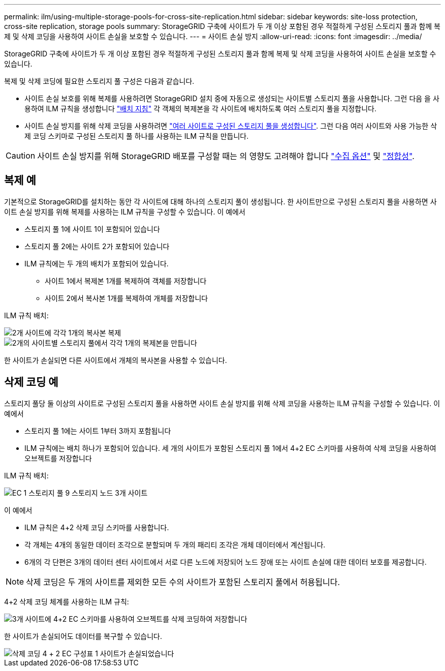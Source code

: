 ---
permalink: ilm/using-multiple-storage-pools-for-cross-site-replication.html 
sidebar: sidebar 
keywords: site-loss protection, cross-site replication, storage pools 
summary: StorageGRID 구축에 사이트가 두 개 이상 포함된 경우 적절하게 구성된 스토리지 풀과 함께 복제 및 삭제 코딩을 사용하여 사이트 손실을 보호할 수 있습니다. 
---
= 사이트 손실 방지
:allow-uri-read: 
:icons: font
:imagesdir: ../media/


[role="lead"]
StorageGRID 구축에 사이트가 두 개 이상 포함된 경우 적절하게 구성된 스토리지 풀과 함께 복제 및 삭제 코딩을 사용하여 사이트 손실을 보호할 수 있습니다.

복제 및 삭제 코딩에 필요한 스토리지 풀 구성은 다음과 같습니다.

* 사이트 손실 보호를 위해 복제를 사용하려면 StorageGRID 설치 중에 자동으로 생성되는 사이트별 스토리지 풀을 사용합니다. 그런 다음 을 사용하여 ILM 규칙을 생성합니다 link:create-ilm-rule-define-placements.html["배치 지침"] 각 객체의 복제본을 각 사이트에 배치하도록 여러 스토리지 풀을 지정합니다.
* 사이트 손실 방지를 위해 삭제 코딩을 사용하려면 link:guidelines-for-creating-storage-pools.html#guidelines-for-storage-pools-used-for-erasure-coded-copies["여러 사이트로 구성된 스토리지 풀을 생성합니다"]. 그런 다음 여러 사이트와 사용 가능한 삭제 코딩 스키마로 구성된 스토리지 풀 하나를 사용하는 ILM 규칙을 만듭니다.



CAUTION: 사이트 손실 방지를 위해 StorageGRID 배포를 구성할 때는 의 영향도 고려해야 합니다 link:data-protection-options-for-ingest.html["수집 옵션"] 및 link:../s3/consistency-controls.html["정합성"].



== 복제 예

기본적으로 StorageGRID를 설치하는 동안 각 사이트에 대해 하나의 스토리지 풀이 생성됩니다. 한 사이트만으로 구성된 스토리지 풀을 사용하면 사이트 손실 방지를 위해 복제를 사용하는 ILM 규칙을 구성할 수 있습니다. 이 예에서

* 스토리지 풀 1에 사이트 1이 포함되어 있습니다
* 스토리지 풀 2에는 사이트 2가 포함되어 있습니다
* ILM 규칙에는 두 개의 배치가 포함되어 있습니다.
+
** 사이트 1에서 복제본 1개를 복제하여 객체를 저장합니다
** 사이트 2에서 복사본 1개를 복제하여 개체를 저장합니다




ILM 규칙 배치:

image::../media/ilm_replication_at_2_sites.png[2개 사이트에 각각 1개의 복사본 복제]

image::../media/ilm_replication_make_2_copies_2_pools_2_sites.png[2개의 사이트별 스토리지 풀에서 각각 1개의 복제본을 만듭니다]

한 사이트가 손실되면 다른 사이트에서 개체의 복사본을 사용할 수 있습니다.



== 삭제 코딩 예

스토리지 풀당 둘 이상의 사이트로 구성된 스토리지 풀을 사용하면 사이트 손실 방지를 위해 삭제 코딩을 사용하는 ILM 규칙을 구성할 수 있습니다. 이 예에서

* 스토리지 풀 1에는 사이트 1부터 3까지 포함됩니다
* ILM 규칙에는 배치 하나가 포함되어 있습니다. 세 개의 사이트가 포함된 스토리지 풀 1에서 4+2 EC 스키마를 사용하여 삭제 코딩을 사용하여 오브젝트를 저장합니다


ILM 규칙 배치:

image::../media/ilm_erasure_coding_site_loss_protection_4+2.png[EC 1 스토리지 풀 9 스토리지 노드 3개 사이트]

이 예에서

* ILM 규칙은 4+2 삭제 코딩 스키마를 사용합니다.
* 각 개체는 4개의 동일한 데이터 조각으로 분할되며 두 개의 패리티 조각은 개체 데이터에서 계산됩니다.
* 6개의 각 단편은 3개의 데이터 센터 사이트에서 서로 다른 노드에 저장되어 노드 장애 또는 사이트 손실에 대한 데이터 보호를 제공합니다.



NOTE: 삭제 코딩은 두 개의 사이트를 제외한 모든 수의 사이트가 포함된 스토리지 풀에서 허용됩니다.

4+2 삭제 코딩 체계를 사용하는 ILM 규칙:

image::../media/ec_three_sites_4_plus_2_site_loss_example_template.png[3개 사이트에 4+2 EC 스키마를 사용하여 오브젝트를 삭제 코딩하여 저장합니다]

한 사이트가 손실되어도 데이터를 복구할 수 있습니다.

image::../media/ec_three_sites_4_plus_2_site_loss_example.png[삭제 코딩 4 + 2 EC 구성표 1 사이트가 손실되었습니다]

